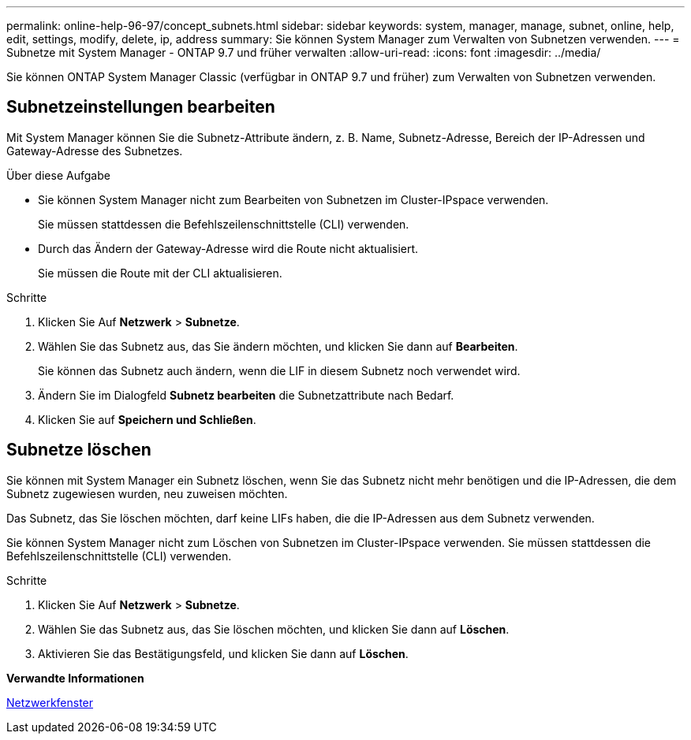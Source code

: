 ---
permalink: online-help-96-97/concept_subnets.html 
sidebar: sidebar 
keywords: system, manager, manage, subnet, online, help, edit, settings, modify, delete, ip, address 
summary: Sie können System Manager zum Verwalten von Subnetzen verwenden. 
---
= Subnetze mit System Manager - ONTAP 9.7 und früher verwalten
:allow-uri-read: 
:icons: font
:imagesdir: ../media/


[role="lead"]
Sie können ONTAP System Manager Classic (verfügbar in ONTAP 9.7 und früher) zum Verwalten von Subnetzen verwenden.



== Subnetzeinstellungen bearbeiten

[role="lead"]
Mit System Manager können Sie die Subnetz-Attribute ändern, z. B. Name, Subnetz-Adresse, Bereich der IP-Adressen und Gateway-Adresse des Subnetzes.

.Über diese Aufgabe
* Sie können System Manager nicht zum Bearbeiten von Subnetzen im Cluster-IPspace verwenden.
+
Sie müssen stattdessen die Befehlszeilenschnittstelle (CLI) verwenden.

* Durch das Ändern der Gateway-Adresse wird die Route nicht aktualisiert.
+
Sie müssen die Route mit der CLI aktualisieren.



.Schritte
. Klicken Sie Auf *Netzwerk* > *Subnetze*.
. Wählen Sie das Subnetz aus, das Sie ändern möchten, und klicken Sie dann auf *Bearbeiten*.
+
Sie können das Subnetz auch ändern, wenn die LIF in diesem Subnetz noch verwendet wird.

. Ändern Sie im Dialogfeld *Subnetz bearbeiten* die Subnetzattribute nach Bedarf.
. Klicken Sie auf *Speichern und Schließen*.




== Subnetze löschen

Sie können mit System Manager ein Subnetz löschen, wenn Sie das Subnetz nicht mehr benötigen und die IP-Adressen, die dem Subnetz zugewiesen wurden, neu zuweisen möchten.

Das Subnetz, das Sie löschen möchten, darf keine LIFs haben, die die IP-Adressen aus dem Subnetz verwenden.

Sie können System Manager nicht zum Löschen von Subnetzen im Cluster-IPspace verwenden. Sie müssen stattdessen die Befehlszeilenschnittstelle (CLI) verwenden.

.Schritte
. Klicken Sie Auf *Netzwerk* > *Subnetze*.
. Wählen Sie das Subnetz aus, das Sie löschen möchten, und klicken Sie dann auf *Löschen*.
. Aktivieren Sie das Bestätigungsfeld, und klicken Sie dann auf *Löschen*.


*Verwandte Informationen*

xref:reference_network_window.adoc[Netzwerkfenster]
